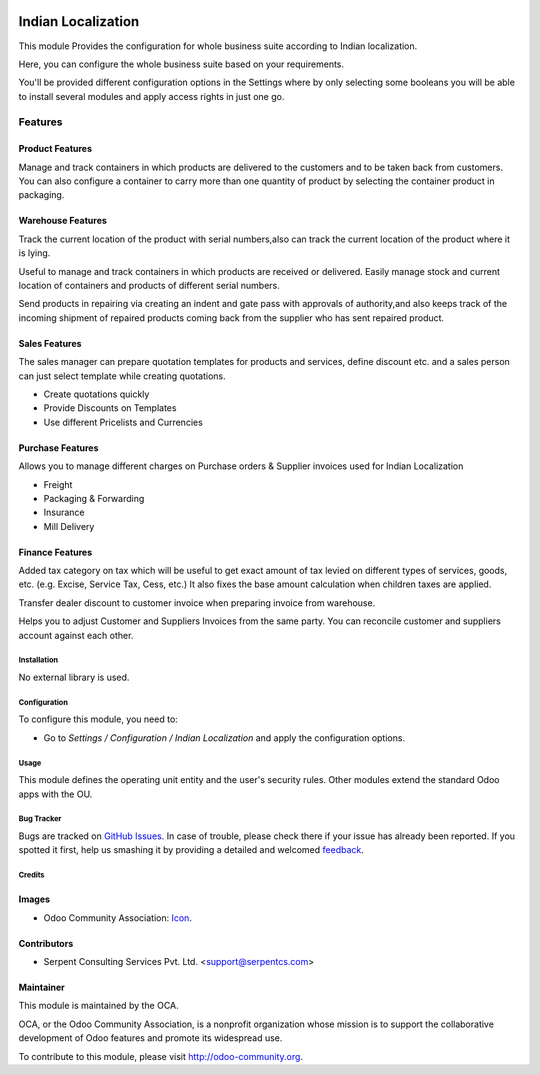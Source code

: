 .. image:: https://img.shields.io/badge/license-AGPLv3-blue.svg
   :target: https://www.gnu.org/licenses/agpl.html
   :alt: License: AGPL-3

===================
Indian Localization
===================

This module Provides the configuration for whole business suite according to Indian localization.

Here, you can configure the whole business suite based on your requirements.

You'll be provided different configuration options in the Settings where by
only selecting some booleans you will be able to install several modules and
apply access rights in just one go.

Features
+++++++++++++++
Product Features
--------------------
Manage and track containers in which products are delivered to the customers
and to be taken back from customers. You can also configure a container to
carry more than one quantity of product by selecting the container product
in packaging.

Warehouse Features
------------------------
Track the current location of the product with serial numbers,also can track
the current location of the product where it is lying.

Useful to manage and track containers in which products are received or
delivered. Easily manage stock and current location of containers and
products of different serial numbers.

Send products in repairing via creating an indent and gate pass with
approvals of authority,and also keeps track of the incoming shipment
of repaired products coming back from the supplier who has sent
repaired product.

Sales Features
--------------------
The sales manager can prepare quotation templates for products and services,
define discount etc. and a sales person can just select template while
creating quotations.

* Create quotations quickly
* Provide Discounts on Templates
* Use different Pricelists and Currencies

Purchase Features
-------------------------
Allows you to manage different charges on Purchase orders & Supplier invoices
used for Indian Localization

* Freight
* Packaging & Forwarding
* Insurance
* Mill Delivery

Finance Features
------------------
Added tax category on tax which will be useful to get exact amount of tax
levied on different types of services, goods, etc. (e.g. Excise, Service Tax,
Cess, etc.) It also fixes the base amount calculation when children taxes
are applied.

Transfer dealer discount to customer invoice when preparing invoice from
warehouse.

Helps you to adjust Customer and Suppliers Invoices from the same party.
You can reconcile customer and suppliers account against each other.

Installation
============

No external library is used.

Configuration
=============

To configure this module, you need to:

* Go to *Settings / Configuration / Indian Localization* and apply the configuration options.

Usage
=====

This module defines the operating unit entity and the user's security rules.
Other modules extend the standard Odoo apps with the OU.

.. image:: https://odoo-community.org/website/image/ir.attachment/5784_f2813bd/datas
   :alt: Try me on Runbot
   :target: https://runbot.odoo-community.org/runbot/197/8.0

Bug Tracker
===========

Bugs are tracked on `GitHub Issues
<https://github.com/OCA/197/issues>`_. In case of trouble, please
check there if your issue has already been reported. If you spotted it first,
help us smashing it by providing a detailed and welcomed `feedback
<https://github.com/OCA/
197/issues/new?body=module:%20
l10n_in_base%0Aversion:%20
8.0%0A%0A**Steps%20to%20reproduce**%0A-%20...%0A%0A**Current%20behavior**%0A%0A**Expected%20behavior**>`_.

Credits
=======

Images
------

* Odoo Community Association: `Icon <https://github.com/OCA/maintainer-tools/blob/master/template/module/static/description/icon.svg>`_.

Contributors
------------

* Serpent Consulting Services Pvt. Ltd. <support@serpentcs.com>

Maintainer
----------

.. image:: https://odoo-community.org/logo.png
   :alt: Odoo Community Association
   :target: http://odoo-community.org

This module is maintained by the OCA.

OCA, or the Odoo Community Association, is a nonprofit organization whose
mission is to support the collaborative development of Odoo features and
promote its widespread use.

To contribute to this module, please visit http://odoo-community.org.